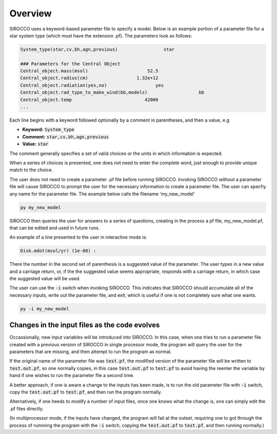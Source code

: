 Overview
########

SIROCCO uses a keyword-based parameter file to specify a model. Below is an example portion of a parameter file for a star system type (which must have the extension .pf). The parameters look as follows:

.. code::

   System_type(star,cv,bh,agn,previous)                 star

   ### Parameters for the Central Object
   Central_object.mass(msol)                      52.5
   Central_object.radius(cm)                  1.32e+12
   Central_object.radiation(yes,no)                  yes
   Central_object.rad_type_to_make_wind(bb,models)                   bb
   Central_object.temp                           42000
   ...


Each line begins with a keyword followed optionally by a comment in parentheses, and then a value, e.g

* **Keyword:** :code:`System_type`
* **Comment:** :code:`star,cv,bh,agn,previous`
* **Value:** :code:`star`

The comment generally specifies a set of valid choices or the units in which information is expected.

When a series of choices is presented, one does not need to enter the complete word, just enough to provide unique match to the choice.

The user does not need to create a parameter .pf file before running SIROCCO. Invoking SIROCCO without a parameter file will cause SIROCCO to prompt the user for the necessary information to create a parameter file. The user can specfiy any name for the parameter file. The example below calls the filename 'my_new_model'

.. Instead, assuming one is not working from a template parameter file, one simply invokes SIROCCO.

.. code:: console

   py my_new_model

SIROCCO then queries the user for answers to a series of questions, creating in the process a pf file, my_new_model.pf,
that can be edited and used in future runs.

An example of a line presented to the user in interactive mode is:

.. code::

   Disk.mdot(msol/yr) (1e-08) :

There the number in the second set of parenthesis is a suggested value of the parameter.
The user types in a new value and a carriage return, or, if the the suggested value seems appropriate,
responds with a carriage return, in which case the suggested value will be used.

The user can use the :code:`-i` switch when invoking SIROCCO. This indicates that SIROCCO should accumulate all of the necessary inputs, write out the parameter file, and exit, which is useful if one is not completely sure what one wants.

.. code:: console

   py -i my_new_model


Changes in the input files as the code evolves
----------------------------------------------

Occassionally, new input variables will be introduced into SIROCCO.  In this case, when one tries to run a parameter file 
created with a previous version of SIROCCO in single processor mode, the program will query the user for the parameters that are missing, and then
attempt to run the program as normal. 

If the original name of the parameter file was :code:`test.pf`, the modified version of the parameter file will be written to  :code:`test.out.pf`, so
one normally copies, in this case :code:`test.out.pf` to  :code:`test.pf` to avoid having the reenter the variable by hand if one wishes to run the parameter file a second time.

A better approach, if one is aware a change to the inputs has been made, is to run the old parameter file with :code:`-i` switch, copy the :code:`test.out.pf` to  :code:`test.pf`, and then
run the program normally.

Alternatively, if one heeds to modify a number of input files, once one knows what the change is, one can simply edit the .pf files directly.

(In multiprocessor mode, if the inputs have changed, the program will fail at the outset, requiring one to got through the process of runnning the program with  the  :code:`-i` switch, copying the :code:`test.out.pf` 
to  :code:`test.pf`, and then running normally.)

